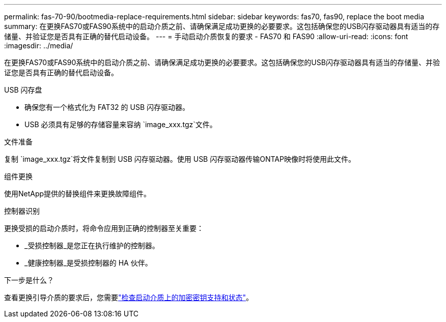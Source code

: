 ---
permalink: fas-70-90/bootmedia-replace-requirements.html 
sidebar: sidebar 
keywords: fas70, fas90, replace the boot media 
summary: 在更换FAS70或FAS90系统中的启动介质之前、请确保满足成功更换的必要要求。这包括确保您的USB闪存驱动器具有适当的存储量、并验证您是否具有正确的替代启动设备。 
---
= 手动启动介质恢复的要求 - FAS70 和 FAS90
:allow-uri-read: 
:icons: font
:imagesdir: ../media/


[role="lead"]
在更换FAS70或FAS90系统中的启动介质之前、请确保满足成功更换的必要要求。这包括确保您的USB闪存驱动器具有适当的存储量、并验证您是否具有正确的替代启动设备。

.USB 闪存盘
* 确保您有一个格式化为 FAT32 的 USB 闪存驱动器。
* USB 必须具有足够的存储容量来容纳 `image_xxx.tgz`文件。


.文件准备
复制 `image_xxx.tgz`将文件复制到 USB 闪存驱动器。使用 USB 闪存驱动器传输ONTAP映像时将使用此文件。

.组件更换
使用NetApp提供的替换组件来更换故障组件。

.控制器识别
更换受损的启动介质时，将命令应用到正确的控制器至关重要：

* _受损控制器_是您正在执行维护的控制器。
* _健康控制器_是受损控制器的 HA 伙伴。


.下一步是什么？
查看更换引导介质的要求后，您需要link:bootmedia-encryption-preshutdown-checks.html["检查启动介质上的加密密钥支持和状态"]。
